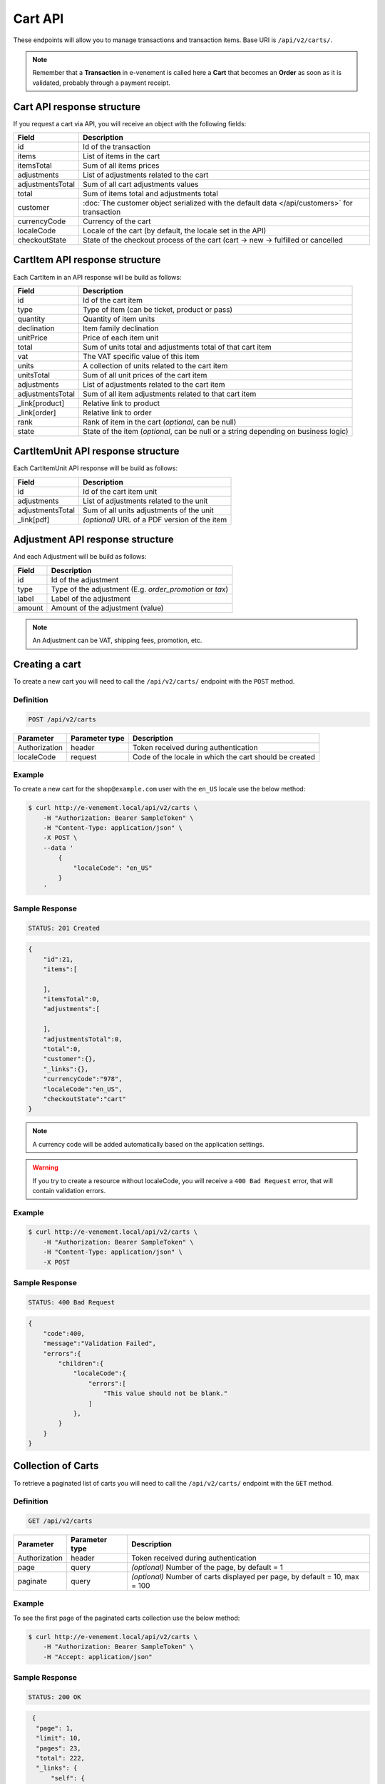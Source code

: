Cart API
================

These endpoints will allow you to manage transactions and transaction items. Base URI is ``/api/v2/carts/``.

.. note::

    Remember that a **Transaction** in e-venement is called here a **Cart** that becomes an **Order** as soon
    as it is validated, probably through a payment receipt.

Cart API response structure
----------------------------

If you request a cart via API, you will receive an object with the following fields:

+-------------------+----------------------------------------------------------------------------------------------+
| Field             | Description                                                                                  |
+===================+==============================================================================================+
| id                | Id of the transaction                                                                        |
+-------------------+----------------------------------------------------------------------------------------------+
| items             | List of items in the cart                                                                    |
+-------------------+----------------------------------------------------------------------------------------------+
| itemsTotal        | Sum of all items prices                                                                      |
+-------------------+----------------------------------------------------------------------------------------------+
| adjustments       | List of adjustments related to the cart                                                      |
+-------------------+----------------------------------------------------------------------------------------------+
| adjustmentsTotal  | Sum of all cart adjustments values                                                           |
+-------------------+----------------------------------------------------------------------------------------------+
| total             | Sum of items total and adjustments total                                                     |
+-------------------+----------------------------------------------------------------------------------------------+
| customer          | :doc:`The customer object serialized with the default data </api/customers>` for transaction |
+-------------------+----------------------------------------------------------------------------------------------+
| currencyCode      | Currency of the cart                                                                         |
+-------------------+----------------------------------------------------------------------------------------------+
| localeCode        | Locale of the cart (by default, the locale set in the API)                                   |
+-------------------+----------------------------------------------------------------------------------------------+
| checkoutState     | State of the checkout process of the cart (cart -> new -> fulfilled or cancelled             |
+-------------------+----------------------------------------------------------------------------------------------+

CartItem API response structure
-------------------------------

Each CartItem in an API response will be build as follows:

+-------------------+--------------------------------------------------------------------------------------------+
| Field             | Description                                                                                |
+===================+============================================================================================+
| id                | Id of the cart item                                                                        |
+-------------------+--------------------------------------------------------------------------------------------+
| type              | Type of item (can be ticket, product or pass)                                              |
+-------------------+--------------------------------------------------------------------------------------------+
| quantity          | Quantity of item units                                                                     |
+-------------------+--------------------------------------------------------------------------------------------+
| declination       | Item family declination                                                                    |
+-------------------+--------------------------------------------------------------------------------------------+
| unitPrice         | Price of each item unit                                                                    |
+-------------------+--------------------------------------------------------------------------------------------+
| total             | Sum of units total and adjustments total of that cart item                                 |
+-------------------+--------------------------------------------------------------------------------------------+
| vat               | The VAT specific value of this item                                                        |
+-------------------+--------------------------------------------------------------------------------------------+
| units             | A collection of units related to the cart item                                             |
+-------------------+--------------------------------------------------------------------------------------------+
| unitsTotal        | Sum of all unit prices of the cart item                                                    |
+-------------------+--------------------------------------------------------------------------------------------+
| adjustments       | List of adjustments related to the cart item                                               |
+-------------------+--------------------------------------------------------------------------------------------+
| adjustmentsTotal  | Sum of all item adjustments related to that cart item                                      |
+-------------------+--------------------------------------------------------------------------------------------+
| _link[product]    | Relative link to product                                                                   |
+-------------------+--------------------------------------------------------------------------------------------+
| _link[order]      | Relative link to order                                                                     |
+-------------------+--------------------------------------------------------------------------------------------+
| rank              | Rank of item in the cart (*optional*, can be null)                                         |
+-------------------+--------------------------------------------------------------------------------------------+
| state             | State of the item (*optional*, can be null or a string depending on business logic)        |
+-------------------+--------------------------------------------------------------------------------------------+

CartItemUnit API response structure
-----------------------------------

Each CartItemUnit API response will be build as follows:

+-------------------+-----------------------------------------------+
| Field             | Description                                   |
+===================+===============================================+
| id                | Id of the cart item unit                      |
+-------------------+-----------------------------------------------+
| adjustments       | List of adjustments related to the unit       |
+-------------------+-----------------------------------------------+
| adjustmentsTotal  | Sum of all units adjustments of the unit      |
+-------------------+-----------------------------------------------+
| _link[pdf]        | *(optional)* URL of a PDF version of the item |
+-------------------+-----------------------------------------------+


Adjustment API response structure
---------------------------------

And each Adjustment will be build as follows:

+--------+----------------------------------------------------------+
| Field  | Description                                              |
+========+==========================================================+
| id     | Id of the adjustment                                     |
+--------+----------------------------------------------------------+
| type   | Type of the adjustment (E.g. *order_promotion* or *tax*) |
+--------+----------------------------------------------------------+
| label  | Label of the adjustment                                  |
+--------+----------------------------------------------------------+
| amount | Amount of the adjustment (value)                         |
+--------+----------------------------------------------------------+

.. note::

    An Adjustment can be VAT, shipping fees, promotion, etc.
    
Creating a cart
-----------------------

To create a new cart you will need to call the ``/api/v2/carts/`` endpoint with the ``POST`` method.

Definition
^^^^^^^^^^

.. code-block:: text

    POST /api/v2/carts

+---------------+----------------+----------------------------------------------------------+
| Parameter     | Parameter type | Description                                              |
+===============+================+==========================================================+
| Authorization | header         | Token received during authentication                     |
+---------------+----------------+----------------------------------------------------------+
| localeCode    | request        | Code of the locale in which the cart should be created   |
+---------------+----------------+----------------------------------------------------------+

Example
^^^^^^^

To create a new cart for the ``shop@example.com`` user with the ``en_US`` locale use the below method:

.. code-block:: bash

    $ curl http://e-venement.local/api/v2/carts \
        -H "Authorization: Bearer SampleToken" \
        -H "Content-Type: application/json" \
        -X POST \
        --data '
            {
                "localeCode": "en_US"
            }
        '

Sample Response
^^^^^^^^^^^^^^^^^^

.. code-block:: text

    STATUS: 201 Created

.. code-block:: json

    {
        "id":21,
        "items":[

        ],
        "itemsTotal":0,
        "adjustments":[

        ],
        "adjustmentsTotal":0,
        "total":0,
        "customer":{},
        "_links":{},
        "currencyCode":"978",
        "localeCode":"en_US",
        "checkoutState":"cart"
    }

.. note::

    A currency code will be added automatically based on the application settings.

.. warning::

    If you try to create a resource without localeCode, you will receive a ``400 Bad Request`` error, that will contain validation errors.

Example
^^^^^^^

.. code-block:: bash

    $ curl http://e-venement.local/api/v2/carts \
        -H "Authorization: Bearer SampleToken" \
        -H "Content-Type: application/json" \
        -X POST

Sample Response
^^^^^^^^^^^^^^^^^^

.. code-block:: text

    STATUS: 400 Bad Request

.. code-block:: json

    {
        "code":400,
        "message":"Validation Failed",
        "errors":{
            "children":{
                "localeCode":{
                    "errors":[
                        "This value should not be blank."
                    ]
                },
            }
        }
    }

Collection of Carts
-------------------

To retrieve a paginated list of carts you will need to call the ``/api/v2/carts/`` endpoint with the ``GET`` method.

Definition
^^^^^^^^^^

.. code-block:: text

    GET /api/v2/carts

+---------------+----------------+-----------------------------------------------------------------------------+
| Parameter     | Parameter type | Description                                                                 |
+===============+================+=============================================================================+
| Authorization | header         | Token received during authentication                                        |
+---------------+----------------+-----------------------------------------------------------------------------+
| page          | query          | *(optional)* Number of the page, by default = 1                             |
+---------------+----------------+-----------------------------------------------------------------------------+
| paginate      | query          | *(optional)* Number of carts displayed per page, by default = 10, max = 100 |
+---------------+----------------+-----------------------------------------------------------------------------+

Example
^^^^^^^

To see the first page of the paginated carts collection use the below method:

.. code-block:: bash

    $ curl http://e-venement.local/api/v2/carts \
        -H "Authorization: Bearer SampleToken" \
        -H "Accept: application/json"

Sample Response
^^^^^^^^^^^^^^^^^^

.. code-block:: text

    STATUS: 200 OK

.. code-block:: json

   {
    "page": 1,
    "limit": 10,
    "pages": 23,
    "total": 222,
    "_links": {
        "self": {
            "href": "\/tck.php\/api\/v2\/carts?limit=10"
        },
        "first": {
            "href": "\/tck.php\/api\/v2\/carts?limit=10&page=1"
        },
        "last": {
            "href": "\/tck.php\/api\/v2\/carts?limit=10&page=23"
        },
        "next": {
            "href": "\/tck.php\/api\/v2\/carts?limit=10&page=2"
        }
    },
    "_embedded": {
        "items": [
            {
                "id": 963,
                "checkoutState": "cart",
                "customer": {},
                "items": [],
                "itemsTotal": 0,
                "adjustments": [],
                "adjustmentsTotal": 0,
                "total": 0,
                "currencyCode": 978
            }
        ]
     }
  }


Getting a Single Cart
---------------------

To retrieve details of the cart you will need to call the ``/api/v2/carts/{id}`` endpoint with ``GET`` method.

Definition
^^^^^^^^^^

.. code-block:: text

    GET /api/v2/carts/{id}

+---------------+----------------+--------------------------------------+
| Parameter     | Parameter type | Description                          |
+===============+================+======================================+
| Authorization | header         | Token received during authentication |
+---------------+----------------+--------------------------------------+
| id            | url attribute  | Id of the requested cart             |
+---------------+----------------+--------------------------------------+

Example
^^^^^^^

To see details of the cart with ``id = 822`` use the below method:

.. code-block:: bash

    $ curl http://e-venement.local/api/v2/carts/822 \
        -H "Authorization: Bearer SampleToken" \
        -H "Accept: application/json"

.. note::

    The *822* value was taken from the previous create response. Your value can be different.
    Check in the list of all carts if you are not sure which id should be used.

Sample Response
^^^^^^^^^^^^^^^^^^

.. code-block:: text

    STATUS: 200 OK

.. code-block:: json

      [
    {
        "id": 822,
        "checkoutState": "cart",
        "customer": {
            "id": 74,
            "email": "zamou45@yahoo.fr",
            "firstName": "Bob",
            "lastName": "Zamou",
            "shortName": "Coco",
            "address": "36 rue Bobo",
            "zip": "29970",
            "city": "Bordeaux",
            "country": "FRANCE",
            "phoneNumber": "0645877344",
            "datesOfBirth": null,
            "locale": "fr",
            "uid": null,
            "subscribedToNewsletter": true
        },
        "items": [
            {
                "id": 538,
                "unitPrice": "0.00",
                "rank": 1,
                "state": "none",
                "type": "ticket",
                "quantity": 1,
                "declination": {
                    "id": 9,
                    "code": "TODO",
                    "position": "TODO",
                    "translations": "TODO"
                },
                "units": [
                    {
                        "id": "XXX",
                        "adjustments": [],
                        "adjustmentsTotal": 0
                    }
                ],
                "unitsTotal": 0,
                "adjustments": [],
                "adjustmentsTotal": 0,
                "total": 0
            },
            {
                "id": 707,
                "unitPrice": "0.00",
                "rank": 1,
                "state": "none",
                "type": "ticket",
                "quantity": 1,
                "declination": {
                    "id": 13,
                    "code": "TODO",
                    "position": "TODO",
                    "translations": "TODO"
                },
                "units": [
                    {
                        "id": "XXX",
                        "adjustments": [],
                        "adjustmentsTotal": 0
                    }
                ],
                "unitsTotal": 0,
                "adjustments": [],
                "adjustmentsTotal": 0,
                "total": 0
            },
            {
                "id": 708,
                "unitPrice": "0.00",
                "rank": 1,
                "state": "none",
                "type": "ticket",
                "quantity": 1,
                "declination": {
                    "id": 6,
                    "code": "TODO",
                    "position": "TODO",
                    "translations": "TODO"
                },
                "units": [
                    {
                        "id": "XXX",
                        "adjustments": [],
                        "adjustmentsTotal": 0
                    }
                ],
                "unitsTotal": 0,
                "adjustments": [],
                "adjustmentsTotal": 0,
                "total": 0
            },
            {
                "id": 709,
                "unitPrice": "0.00",
                "rank": 1,
                "state": "none",
                "type": "ticket",
                "quantity": 1,
                "declination": {
                    "id": 15,
                    "code": "TODO",
                    "position": "TODO",
                    "translations": "TODO"
                },
                "units": [
                    {
                        "id": "XXX",
                        "adjustments": [],
                        "adjustmentsTotal": 0
                    }
                ],
                "unitsTotal": 0,
                "adjustments": [],
                "adjustmentsTotal": 0,
                "total": 0
            },
            {
                "id": 710,
                "unitPrice": "0.00",
                "rank": 1,
                "state": "none",
                "type": "ticket",
                "quantity": 1,
                "declination": {
                    "id": 11,
                    "code": "TODO",
                    "position": "TODO",
                    "translations": "TODO"
                },
                "units": [
                    {
                        "id": "XXX",
                        "adjustments": [],
                        "adjustmentsTotal": 0
                    }
                ],
                "unitsTotal": 0,
                "adjustments": [],
                "adjustmentsTotal": 0,
                "total": 0
            }
        ],
        "itemsTotal": 0,
        "adjustments": [],
        "adjustmentsTotal": 0,
        "total": 0,
        "currencyCode": 978
    }
]


Deleting a Cart
---------------

A cart cannot be deleted. It simply has to be abandonned if needed.

Creating a Cart Item
--------------------

To add a new cart item to an existing cart you will need to call the ``/api/v2/carts/{cartId}/items`` endpoint with ``POST`` method.

Definition
^^^^^^^^^^

.. code-block:: text

    POST /api/v2/carts/{cartId}/items

+---------------+----------------+---------------------------------------------------------------------+
| Parameter     | Parameter type | Description                                                         |
+===============+================+=====================================================================+
| Authorization | header         | Token received during authentication                                |
+---------------+----------------+---------------------------------------------------------------------+
| cartId        | url attribute  | Id of the requested cart                                            |
+---------------+----------------+---------------------------------------------------------------------+
| declinationId | request        | Code of the item you want to add to the cart                        |
+---------------+----------------+---------------------------------------------------------------------+
| type          | request        | Type of item to add (can be ticket, product or pass)                |
+---------------+----------------+---------------------------------------------------------------------+
| quantity      | request        | Amount of variants you want to add to the cart (cannot be < 1)      |
+---------------+----------------+---------------------------------------------------------------------+
| priceId       | request        | Price aimed for the item                                            |
+---------------+----------------+---------------------------------------------------------------------+
| numerotations | request        | An array of specific items of the requested declinations (optional) |
+---------------+----------------+---------------------------------------------------------------------+

Example
^^^^^^^

To add a new item of a product to the cart with id = 822 (assuming, that we didn't remove it in the
previous example) use the below method:

.. code-block:: bash

    $ curl http://e-venement.local/api/v2/carts/822/items \
        -H "Authorization: Bearer SampleToken" \
        -H "Content-Type: application/json" \
        -X POST \
        --data '
            {
                "type": "ticket",
                "declinationId": itemId,
                "quantity": 1,
                "priceId": priceId
          }
        '

Sample Response
^^^^^^^^^^^^^^^^^^

.. code-block:: text

    STATUS: 201 Created

.. code-block:: json

   {
    "id": 711,
    "unitPrice": "0.00",
    "rank": 1,
    "state": "none",
    "type": "ticket",
    "quantity": 1,
    "declination": {
        "id": 14,
        "code": "TODO",
        "position": "TODO",
        "translations": "TODO"
    },
    "units": [
        {
            "id": "XXX",
            "adjustments": [],
            "adjustmentsTotal": 0
        }
    ],
    "unitsTotal": 0,
    "adjustments": [],
    "adjustmentsTotal": 0,
    "total": 0
  }

.. tip::

Updating a Cart Item
--------------------

To change the quantity of a cart item you will need to call the ``/api/v1/carts/{cartId}/items/{cartItemId}`` endpoint with the ``POST``  method.

Definition
^^^^^^^^^^

.. code-block:: text

    POST /api/v2/carts/{cartId}/items/{cartItemId}

+---------------+----------------+---------------------------------------------------------------------+
| Parameter     | Parameter type | Description                                                         |
+===============+================+=====================================================================+
| Authorization | header         | Token received during authentication                                |
+---------------+----------------+---------------------------------------------------------------------+
| cartId        | url attribute  | Id of the requested cart                                            |
+---------------+----------------+---------------------------------------------------------------------+
| declinationId | url attribute  | Id of the requested declination                                     |
+---------------+----------------+---------------------------------------------------------------------+
| type          | request        | Type of item to be updated (ticket, pass, product)                  |
+---------------+----------------+---------------------------------------------------------------------+
| quantity      | request        | Amount of items you want to have in the cart (cannot be < 1)        |
+---------------+----------------+---------------------------------------------------------------------+
| numerotations | request        | An array of specific items of the requested declinations (optional) |
+---------------+----------------+---------------------------------------------------------------------+

Example
^^^^^^^

To change the rank of the cart item with ``id = 710`` in the cart of ``id = 822`` to 3 use the below method:


.. code-block:: bash

    $ curl http://e-venement.local/api/v2/carts/822/items/710 \
        -H "Authorization: Bearer SampleToken" \
        -H "Content-Type: application/json" \
        -X POST \
        --data '{"rank": 3, "type": "ticket"}'

.. tip::

    If you are not sure where does the value **710** come from, check the previous response, and look for the cart item id.


Sample Response
^^^^^^^^^^^^^^^^^^

.. code-block:: text

    STATUS: 200 OK
    
.. code-block:: json

   {
    "code": 200,
    "message": "Update successful"
   }

Now we can check how does the cart look like after changing the rank of a cart item.

.. code-block:: bash

    $ curl http://e-venement.local/api/v2/carts/822 \
        -H "Authorization: Bearer SampleToken" \
        -H "Accept: application/json"

Sample Response
^^^^^^^^^^^^^^^^^^

.. code-block:: text

    STATUS: 200 OK

.. code-block:: json

      [
    {
        "id": 822,
        "checkoutState": "cart",
        "customer": {
            "id": 74,
            "email": "zamou45@yahoo.fr",
            "firstName": "Bob",
            "lastName": "Zamou",
            "shortName": "Coco",
            "address": "36 rue Bobo",
            "zip": "29970",
            "city": "Bordeaux",
            "country": "FRANCE",
            "phoneNumber": "0645877344",
            "datesOfBirth": null,
            "locale": "fr",
            "uid": null,
            "subscribedToNewsletter": true
        },
        "items": [
            {
                "id": 710,
                "unitPrice": "0.00",
                "rank": 3,
                "state": "none",
                "type": "ticket",
                "quantity": 1,
                "declination": {
                    "id": 11,
                    "code": "TODO",
                    "position": "TODO",
                    "translations": "TODO"
                },
                "units": [
                    {
                        "id": "XXX",
                        "adjustments": [],
                        "adjustmentsTotal": 0
                    }
                ],
                "unitsTotal": 0,
                "adjustments": [],
                "adjustmentsTotal": 0,
                "total": 0
            },
            {
                "id": 712,
                "unitPrice": "0.00",
                "rank": 1,
                "state": "none",
                "type": "ticket",
                "quantity": 1,
                "declination": {
                    "id": 14,
                    "code": "TODO",
                    "position": "TODO",
                    "translations": "TODO"
                },
                "units": [
                    {
                        "id": "XXX",
                        "adjustments": [],
                        "adjustmentsTotal": 0
                    }
                ],
                "unitsTotal": 0,
                "adjustments": [],
                "adjustmentsTotal": 0,
                "total": 0
            },
            {
                "id": 709,
                "unitPrice": "0.00",
                "rank": 1,
                "state": "none",
                "type": "ticket",
                "quantity": 1,
                "declination": {
                    "id": 15,
                    "code": "TODO",
                    "position": "TODO",
                    "translations": "TODO"
                },
                "units": [
                    {
                        "id": "XXX",
                        "adjustments": [],
                        "adjustmentsTotal": 0
                    }
                ],
                "unitsTotal": 0,
                "adjustments": [],
                "adjustmentsTotal": 0,
                "total": 0
            },
            {
                "id": 708,
                "unitPrice": "0.00",
                "rank": 1,
                "state": "none",
                "type": "ticket",
                "quantity": 1,
                "declination": {
                    "id": 6,
                    "code": "TODO",
                    "position": "TODO",
                    "translations": "TODO"
                },
                "units": [
                    {
                        "id": "XXX",
                        "adjustments": [],
                        "adjustmentsTotal": 0
                    }
                ],
                "unitsTotal": 0,
                "adjustments": [],
                "adjustmentsTotal": 0,
                "total": 0
            },
            {
                "id": 707,
                "unitPrice": "0.00",
                "rank": 1,
                "state": "none",
                "type": "ticket",
                "quantity": 1,
                "declination": {
                    "id": 13,
                    "code": "TODO",
                    "position": "TODO",
                    "translations": "TODO"
                },
                "units": [
                    {
                        "id": "XXX",
                        "adjustments": [],
                        "adjustmentsTotal": 0
                    }
                ],
                "unitsTotal": 0,
                "adjustments": [],
                "adjustmentsTotal": 0,
                "total": 0
            },
            {
                "id": 538,
                "unitPrice": "0.00",
                "rank": 1,
                "state": "none",
                "type": "ticket",
                "quantity": 1,
                "declination": {
                    "id": 9,
                    "code": "TODO",
                    "position": "TODO",
                    "translations": "TODO"
                },
                "units": [
                    {
                        "id": "XXX",
                        "adjustments": [],
                        "adjustmentsTotal": 0
                    }
                ],
                "unitsTotal": 0,
                "adjustments": [],
                "adjustmentsTotal": 0,
                "total": 0
            }
        ],
        "itemsTotal": 0,
        "adjustments": [],
        "adjustmentsTotal": 0,
        "total": 0,
        "currencyCode": 978
    }
]


.. tip::

    In this response you can see that promotion and shipping have been taken into account to calculate the appropriate price.

Deleting a Cart Item
--------------------

To delete a cart item from a cart you will need to call the ``/api/v2/carts/{cartId}/items/{cartItemId}`` endpoint with the ``DELETE`` method.

Definition
^^^^^^^^^^

To delete the cart item with ``id = 58`` from the cart with ``id = 21`` use the below method:

.. code-block:: text

    DELETE /api/v2/carts/{cartId}/items/{cartItemId}

+---------------+----------------+--------------------------------------+
| Parameter     | Parameter type | Description                          |
+===============+================+======================================+
| Authorization | header         | Token received during authentication |
+---------------+----------------+--------------------------------------+
| cartId        | url attribute  | Id of the requested cart             |
+---------------+----------------+--------------------------------------+
| cartItemId    | url attribute  | Id of the requested cart item        |
+---------------+----------------+--------------------------------------+
| type          | request        | Type of item (ticket, product, pass) |
+---------------+----------------+--------------------------------------+

Example
^^^^^^^

.. code-block:: bash

    $ curl http://e-venement.local/api/v2/carts/21/items/58 \
        -H "Authorization: Bearer SampleToken" \
        -H "Accept: application/json" \
        -X DELETE
        --data '{ "type": "ticket" }

Sample Response
^^^^^^^^^^^^^^^^^^

.. code-block:: text

    STATUS: 200 OK
    
.. code-block:: json

   {
    "code": 200,
    "message": "Delete successful"
   }


Reordering Cart Items
---------------------

To reorder cart items you can call the ``/api/v2/carts/{cartId}/items/reorder`` endpoint with the ``POST`` method.
All the cart items you are reordering must belong to the same time slot. This feature is optional and can be unavailable, depending on business logic.

Definition
^^^^^^^^^^

.. code-block:: text

    POST /api/v2/carts/{cartId}/items/reorder

+---------------+----------------+----------------------------------------------------------------+
| Parameter     | Parameter type | Description                                                    |
+===============+================+================================================================+
| Authorization | header         | Token received during authentication                           |
+---------------+----------------+----------------------------------------------------------------+
| cartId        | url attribute  | Id of the requested cart                                       |
+---------------+----------------+----------------------------------------------------------------+

Example
^^^^^^^

To reorder cart items 465, 466, 467 in cart id = 21 use the below method:

.. code-block:: bash

    $ curl http://e-venement.local/api/v2/carts/21/items/reorder \
        -H "Authorization: Bearer SampleToken" \
        -H "Content-Type: application/json" \
        -X POST \
        --data '
            [
                {
                    "cartItemId": 465,
                    "rank": 1
                },
                {
                    "cartItemId": 466,
                    "rank": 3
                },	
                {
                    "cartItemId": 467,
                    "rank": 2
                }                
            ]
        '

Sample Response
^^^^^^^^^^^^^^^^^^

.. code-block:: text

    STATUS: 200 OK
    
.. code-block:: json

   {
    "code": 200,
    "message": "Update successful"
   }

